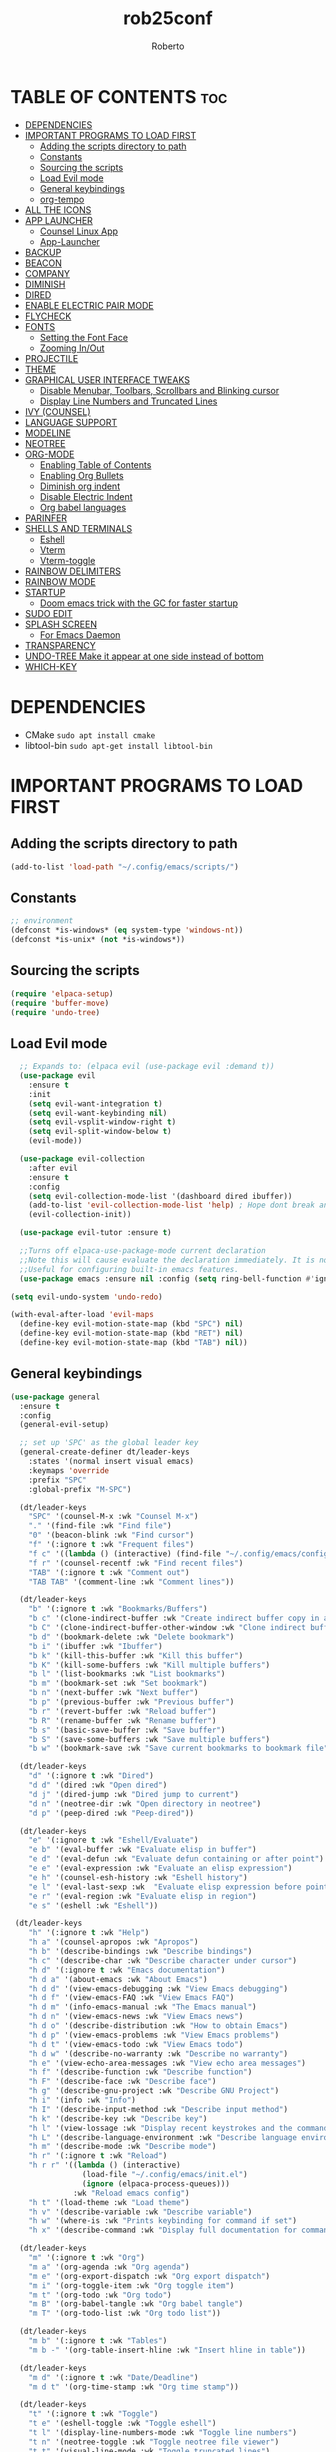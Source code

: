 #+TITLE: rob25conf#+AUTHOR: Roberto#+DESCRIPTION: A primer for a personal Emacs config.#+STARTUP: showeverything#+OPTIONS: toc:2* TABLE OF CONTENTS :toc:- [[#dependencies][DEPENDENCIES]]- [[#important-programs-to-load-first][IMPORTANT PROGRAMS TO LOAD FIRST]]  - [[#adding-the-scripts-directory-to-path][Adding the scripts directory to path]]  - [[#constants][Constants]]  - [[#sourcing-the-scripts][Sourcing the scripts]]  - [[#load-evil-mode][Load Evil mode]]  - [[#general-keybindings][General keybindings]]  - [[#org-tempo][org-tempo]]- [[#all-the-icons][ALL THE ICONS]]- [[#app-launcher][APP LAUNCHER]]  - [[#counsel-linux-app][Counsel Linux App]]  - [[#app-launcher-1][App-Launcher]]- [[#backup][BACKUP]]- [[#beacon][BEACON]]- [[#company][COMPANY]]- [[#diminish][DIMINISH]]- [[#dired][DIRED]]- [[#enable-electric-pair-mode][ENABLE ELECTRIC PAIR MODE]]- [[#flycheck][FLYCHECK]]- [[#fonts][FONTS]]  - [[#setting-the-font-face][Setting the Font Face]]  - [[#zooming-inout][Zooming In/Out]]- [[#projectile][PROJECTILE]]- [[#theme][THEME]]- [[#graphical-user-interface-tweaks][GRAPHICAL USER INTERFACE TWEAKS]]  - [[#disable-menubar-toolbars-scrollbars-and-blinking-cursor][Disable Menubar, Toolbars, Scrollbars and Blinking cursor]]  - [[#display-line-numbers-and-truncated-lines][Display Line Numbers and Truncated Lines]]- [[#ivy-counsel][IVY (COUNSEL)]]- [[#language-support][LANGUAGE SUPPORT]]- [[#modeline][MODELINE]]- [[#neotree][NEOTREE]]- [[#org-mode][ORG-MODE]]  - [[#enabling-table-of-contents][Enabling Table of Contents]]  - [[#enabling-org-bullets][Enabling Org Bullets]]  - [[#diminish-org-indent][Diminish org indent]]  - [[#disable-electric-indent][Disable Electric Indent]]  - [[#org-babel-languages][Org babel languages]]- [[#parinfer][PARINFER]]- [[#shells-and-terminals][SHELLS AND TERMINALS]]  - [[#eshell][Eshell]]  - [[#vterm][Vterm]]  - [[#vterm-toggle][Vterm-toggle]]- [[#rainbow-delimiters][RAINBOW DELIMITERS]]- [[#rainbow-mode][RAINBOW MODE]]- [[#startup][STARTUP]]  - [[#doom-emacs-trick-with-the-gc-for-faster-startup][Doom emacs trick with the GC for faster startup]]- [[#sudo-edit][SUDO EDIT]]- [[#splash-screen][SPLASH SCREEN]]  - [[#for-emacs-daemon][For Emacs Daemon]]- [[#transparency][TRANSPARENCY]]- [[#undo-tree-make-it-appear-at-one-side-instead-of-bottom][UNDO-TREE Make it appear at one side instead of bottom]]- [[#which-key][WHICH-KEY]]* DEPENDENCIES  - CMake =sudo apt install cmake=- libtool-bin =sudo apt-get install libtool-bin=* IMPORTANT PROGRAMS TO LOAD FIRST** Adding the scripts directory to path#+begin_src emacs-lisp(add-to-list 'load-path "~/.config/emacs/scripts/")#+end_src** Constants#+begin_src emacs-lisp;; environment(defconst *is-windows* (eq system-type 'windows-nt))(defconst *is-unix* (not *is-windows*))#+end_src** Sourcing the scripts#+begin_src emacs-lisp(require 'elpaca-setup)(require 'buffer-move)(require 'undo-tree)#+end_src  ** Load Evil mode#+begin_src emacs-lisp  ;; Expands to: (elpaca evil (use-package evil :demand t))  (use-package evil    :ensure t    :init    (setq evil-want-integration t)    (setq evil-want-keybinding nil)    (setq evil-vsplit-window-right t)    (setq evil-split-window-below t)    (evil-mode))  (use-package evil-collection    :after evil    :ensure t    :config    (setq evil-collection-mode-list '(dashboard dired ibuffer))    (add-to-list 'evil-collection-mode-list 'help) ; Hope dont break anything    (evil-collection-init))  (use-package evil-tutor :ensure t)  ;;Turns off elpaca-use-package-mode current declaration  ;;Note this will cause evaluate the declaration immediately. It is not deferred.  ;;Useful for configuring built-in emacs features.  (use-package emacs :ensure nil :config (setq ring-bell-function #'ignore))  (setq evil-undo-system 'undo-redo)   (with-eval-after-load 'evil-maps  (define-key evil-motion-state-map (kbd "SPC") nil)  (define-key evil-motion-state-map (kbd "RET") nil)  (define-key evil-motion-state-map (kbd "TAB") nil))#+end_src** General keybindings#+begin_src emacs-lisp(use-package general  :ensure t  :config  (general-evil-setup)  ;; set up 'SPC' as the global leader key  (general-create-definer dt/leader-keys    :states '(normal insert visual emacs)    :keymaps 'override    :prefix "SPC"    :global-prefix "M-SPC")  (dt/leader-keys    "SPC" '(counsel-M-x :wk "Counsel M-x")    "." '(find-file :wk "Find file")    "0" '(beacon-blink :wk "Find cursor")    "f" '(:ignore t :wk "Frequent files")    "f c" '((lambda () (interactive) (find-file "~/.config/emacs/config.org")) :wk "Edit emacs config")    "f r" '(counsel-recentf :wk "Find recent files")    "TAB" '(:ignore t :wk "Comment out")    "TAB TAB" '(comment-line :wk "Comment lines"))    (dt/leader-keys    "b" '(:ignore t :wk "Bookmarks/Buffers")    "b c" '(clone-indirect-buffer :wk "Create indirect buffer copy in a split")    "b C" '(clone-indirect-buffer-other-window :wk "Clone indirect buffer in new window")    "b d" '(bookmark-delete :wk "Delete bookmark")    "b i" '(ibuffer :wk "Ibuffer")    "b k" '(kill-this-buffer :wk "Kill this buffer")    "b K" '(kill-some-buffers :wk "Kill multiple buffers")    "b l" '(list-bookmarks :wk "List bookmarks")    "b m" '(bookmark-set :wk "Set bookmark")    "b n" '(next-buffer :wk "Next buffer")    "b p" '(previous-buffer :wk "Previous buffer")    "b r" '(revert-buffer :wk "Reload buffer")    "b R" '(rename-buffer :wk "Rename buffer")    "b s" '(basic-save-buffer :wk "Save buffer")    "b S" '(save-some-buffers :wk "Save multiple buffers")    "b w" '(bookmark-save :wk "Save current bookmarks to bookmark file"))  (dt/leader-keys    "d" '(:ignore t :wk "Dired")    "d d" '(dired :wk "Open dired")    "d j" '(dired-jump :wk "Dired jump to current")    "d n" '(neotree-dir :wk "Open directory in neotree")    "d p" '(peep-dired :wk "Peep-dired"))  (dt/leader-keys    "e" '(:ignore t :wk "Eshell/Evaluate")    "e b" '(eval-buffer :wk "Evaluate elisp in buffer")    "e d" '(eval-defun :wk "Evaluate defun containing or after point")    "e e" '(eval-expression :wk "Evaluate an elisp expression")    "e h" '(counsel-esh-history :wk "Eshell history")    "e l" '(eval-last-sexp :wk  "Evaluate elisp expression before point")    "e r" '(eval-region :wk "Evaluate elisp in region")    "e s" '(eshell :wk "Eshell"))   (dt/leader-keys    "h" '(:ignore t :wk "Help")    "h a" '(counsel-apropos :wk "Apropos")    "h b" '(describe-bindings :wk "Describe bindings")    "h c" '(describe-char :wk "Describe character under cursor")    "h d" '(:ignore t :wk "Emacs documentation")    "h d a" '(about-emacs :wk "About Emacs")    "h d d" '(view-emacs-debugging :wk "View Emacs debugging")    "h d f" '(view-emacs-FAQ :wk "View Emacs FAQ")    "h d m" '(info-emacs-manual :wk "The Emacs manual")    "h d n" '(view-emacs-news :wk "View Emacs news")    "h d o" '(describe-distribution :wk "How to obtain Emacs")    "h d p" '(view-emacs-problems :wk "View Emacs problems")    "h d t" '(view-emacs-todo :wk "View Emacs todo")    "h d w" '(describe-no-warranty :wk "Describe no warranty")    "h e" '(view-echo-area-messages :wk "View echo area messages")    "h f" '(describe-function :wk "Describe function")    "h F" '(describe-face :wk "Describe face")    "h g" '(describe-gnu-project :wk "Describe GNU Project")    "h i" '(info :wk "Info")    "h I" '(describe-input-method :wk "Describe input method")    "h k" '(describe-key :wk "Describe key")    "h l" '(view-lossage :wk "Display recent keystrokes and the commands run")    "h L" '(describe-language-environment :wk "Describe language environment")    "h m" '(describe-mode :wk "Describe mode")    "h r" '(:ignore t :wk "Reload")    "h r r" '((lambda () (interactive)                (load-file "~/.config/emacs/init.el")                (ignore (elpaca-process-queues)))              :wk "Reload emacs config")    "h t" '(load-theme :wk "Load theme")    "h v" '(describe-variable :wk "Describe variable")    "h w" '(where-is :wk "Prints keybinding for command if set")    "h x" '(describe-command :wk "Display full documentation for command"))  (dt/leader-keys    "m" '(:ignore t :wk "Org")    "m a" '(org-agenda :wk "Org agenda")    "m e" '(org-export-dispatch :wk "Org export dispatch")    "m i" '(org-toggle-item :wk "Org toggle item")    "m t" '(org-todo :wk "Org todo")    "m B" '(org-babel-tangle :wk "Org babel tangle")    "m T" '(org-todo-list :wk "Org todo list"))  (dt/leader-keys    "m b" '(:ignore t :wk "Tables")    "m b -" '(org-table-insert-hline :wk "Insert hline in table"))  (dt/leader-keys    "m d" '(:ignore t :wk "Date/Deadline")    "m d t" '(org-time-stamp :wk "Org time stamp"))  (dt/leader-keys    "t" '(:ignore t :wk "Toggle")    "t e" '(eshell-toggle :wk "Toggle eshell")    "t l" '(display-line-numbers-mode :wk "Toggle line numbers")    "t n" '(neotree-toggle :wk "Toggle neotree file viewer")    "t t" '(visual-line-mode :wk "Toggle truncated lines")    "t u" '(undo-tree-visualize :wk "Toggle undo tree")    "t v" '(vterm-toggle :wk "Toggle vterm"))  (dt/leader-keys    "w" '(:ignore t :wk "Windows")    "w c" '(evil-window-delete :wk "Delete window")    "w n" '(evil-window-new :wk "New window")    "w s" '(evil-window-split :wk "Horizontal split window")    "w v" '(evil-window-vsplit :wk "Vertical split window")    ;; Window motion    "w h" '(evil-window-left :wk "Window left")    "w l" '(evil-window-right :wk "Window right")    "w j" '(evil-window-down :wk "Window down")    "w k" '(evil-window-up :wk "Window up")    "w w" '(evil-window-next :wk "Next window")    "w W" '(evil-window-prev :wk "Previous window")    ;; Reorder windows    "w H" '(buf-move-left :wk "Move buffer left")    "w J" '(buf-move-down :wk "Move buffer down")    "w K" '(buf-move-up :wk "Move buffer up")    "w L" '(buf-move-right :wk "Move buffer right"))  )#+end_src** org-tempo#+begin_src emacs-lisp  (require 'org-tempo)  (add-to-list 'org-structure-template-alist               '("m"."src emacs-lisp"))  (add-to-list 'org-structure-template-alist               '("hb" . "src racket :lang htdp/bsl"))#+end_src* ALL THE ICONSThis is an icon set that can be used with dashboard, dired, ibuffer and other Emacs programs.#+begin_src emacs-lisp  (use-package all-the-icons    :ensure t    :if (display-graphic-p))  (use-package all-the-icons-dired    :ensure t    :hook (dired-mode . (lambda () (all-the-icons-dired-mode t))))#+end_src* APP LAUNCHER** Counsel Linux AppSince we have counsel installed, we can use counsel-linux-app to launch our Linux apps. It list the apps by their executable command, so it’s kind of tricky to use.You should bind this to a keybinding:=emacsclient -cF "((visibility . nil))" -e "(emacs-counsel-launcher)"=#+begin_src emacs-lisp  (defun emacs-counsel-launcher ()    "Create and select a frame called emacs-counsel-launcher which consist only of a minibuffer and has specific dimensions. Runs counsel-linux-app on that frame, which is an emacs command that prompts you to select an app and open it in a dmenu like behaviour. Delete the frame after that command has exited"    (interactive)    (with-selected-frame      (make-frame '((name . "emacs-run-launcher")                    (minibuffer . only)                     (fullscreen . 0) ; no fullscreen                    (undecorated . t) ; remove title bar                    (internal-border-width . 10)                    (width . 80)                    (height . 11)))      (unwind-protect        (counsel-linux-app)        (delete-frame))))#+end_src** App-LauncherThe =app-launcher= is a better run launcher since it reads the desktop applications on your system and you can search them by their names as defined in their desktop file.  This means that sometimes you have to search for a generic term rather than the actual binary command of the program.#+begin_src emacs-lisp(use-package app-launcher  :ensure '(app-launcher :host github :repo "SebastienWae/app-launcher")) ;; create a global keyboard shortcut with the following code ;; emacsclient -cF "((visibility . nil))" -e "(emacs-run-launcher)"(defun emacs-run-launcher ()  "Create and select a frame called emacs-run-launcher which consists only of a minibuffer and has specific dimensions. Runs app-launcher-run-app on that frame, which is an emacs command that prompts you to select an app and open it in a dmenu like behaviour. Delete the frame after that command has exited"  (interactive)  (with-selected-frame     (make-frame '((name . "emacs-run-launcher")                  (minibuffer . only)                  (fullscreen . 0) ; no fullscreen                  (undecorated . t) ; remove title bar                  ;;(auto-raise . t) ; focus on this frame                  ;;(tool-bar-lines . 0)                  ;;(menu-bar-lines . 0)                  (internal-border-width . 10)                  (width . 80)                  (height . 11)))                  (unwind-protect                    (app-launcher-run-app)                    (delete-frame))))#+end_src* BACKUP#+begin_src emacs-lisp(setq backup-directory-alist '((".*" . "~/.local/share/Trash/files")))#+end_src* BEACONI often lose track of my cursor...#+begin_src emacs-lisp(use-package beacon  :ensure t  :diminish beacon-mode  :init  (beacon-mode 1))#+end_src* COMPANY=company= is a completion framework for Emacs. The name stands for "Complete Anything". Completion will start automatically after you type a few letters. Use M-p and M-n to select, <return> to complete or <TAB> to complete the common part.#+begin_src emacs-lisp(use-package company  :ensure t  :defer 2  :diminish  :custom  (company-begin-commands '(self-insert-command))  (company-idle-delay .1)  (company-minimum-prefix-length 2)  (company-show-numbers t)  (company-tooltip-align-annotations 't)  (global-company-mode t))(use-package company-box  :ensure t  :after company  :diminish  :hook (company-mode . company-box-mode))#+end_src* DIMINISHThis package implements hiding or abbreviation of the modeline displays (lighters) of minor-modes.  With this package installed, you can add ‘:diminish’ to any use-package block to hide that particular mode in the modeline.#+begin_src emacs-lisp(use-package diminish :ensure t)#+end_src* DIRED#+begin_src emacs-lisp(use-package dired-open  :ensure t  :config   (setq dired-open-extensions '(("gif" . "sxiv")				("jpg" . "sxiv")				("png" . "sxiv")				("mkv" . "mpv")				("mp4" . "mpv"))))(use-package peep-dired  :after dired  :ensure t  :hook (evil-normalize-keymaps . peep-dired-hook)  :config  (evil-define-key 'normal dired-mode-map (kbd "h") 'dired-up-directory)  (evil-define-key 'normal dired-mode-map (kbd "l") 'dired-open-file) ; use dired-find-file instead if not using dired-open package  (evil-define-key 'normal peep-dired-mode-map (kbd "j") 'peep-dired-next-file)  (evil-define-key 'normal peep-dired-mode-map (kbd "k") 'peep-dired-prev-file)) #+end_src* ENABLE ELECTRIC PAIR MODE#+begin_src emacs-lisp(add-hook 'emacs-lisp-mode-hook          (lambda ()            (electric-pair-local-mode 1))) (add-hook 'racket-mode-hook	  (lambda ()	    (electric-pair-local-mode 1)))#+end_src* FLYCHECKInstall =luacheck= from your Linux distro’s repositories for flycheck to work correctly with lua files. Install =python-pylint= for flycheck to work with python files. For more information on language support for flycheck, https://www.flycheck.org/en/latest/languages.html.#+begin_src emacs-lisp(use-package flycheck  :ensure t  :defer t  :diminish  :init (global-flycheck-mode))#+end_src* FONTSDefining the various fonts that Emacs will use.** Setting the Font Face#+begin_src emacs-lisp(unless (display-graphic-p)  (set-face-attribute 'default nil                      :font "JetBrains Mono"                      :height 110                      :weight 'medium)  (set-face-attribute 'variable-pitch nil                      :font "Ubuntu"                      :height 120                      :weight 'medium)  (set-face-attribute 'fixed-pitch nil                      :font "JetBrains Mono"                      :height 110                      :weight 'medium));; Makes commented text and keywords italics.;; This is working in emacsclient but not emacs.;; Your font must have an italic face available(set-face-attribute 'font-lock-comment-face nil		    :slant 'italic);; (unless (display-graphic-p);;   (set-face-attribute 'font-lock-keyword-face nil;;                       :slant 'italic))(set-face-attribute 'default-frame-alist '(font . "JetBrains Mono-11"))(defun my-org-faces ()  (set-face-attribute 'org-todo nil :height 0.8)  (set-face-attribute 'org-level-1 nil :height 1.8)  (set-face-attribute 'org-level-2 nil :height 1.5))(add-hook 'org-mode-hook #'my-org-faces)(setq-default line-spacing 0.12)#+end_src** Zooming In/OutYou can use the bindings CTRL plus =/- for zooming in/out. You can also use the CTRL plus the mouse wheel for zooming in/out.#+begin_src emacs-lisp(global-set-key (kbd "C-=") 'text-scale-increase)(global-set-key (kbd "C--") 'text-scale-decrease)(global-set-key (kbd "<C-wheel-up>") 'text-scale-increase)(global-set-key (kbd "<C-wheel-down>") 'text-scale-decrease)#+end_src* PROJECTILEProjectile is a project interaction library for Emacs.  #+begin_src emacs-lisp(use-package projectile  :ensure t  :diminish  :config  (projectile-mode 1))#+end_src* THEME#+begin_src emacs-lisp(add-to-list 'custom-theme-load-path "~/.config/emacs/themes/")(use-package doom-themes  :ensure t  :config  (setq doom-themes-enable-bold t	doom-themes-enable-italic t)  ;; (doom-themes-neotree-config)  )(load-theme 'silkworm t);; (load-theme 'doom-henna t)#+end_src* GRAPHICAL USER INTERFACE TWEAKSLet's make GNU Emacs look a little better.** Disable Menubar, Toolbars, Scrollbars and Blinking cursor#+begin_src emacs-lisp(menu-bar-mode -1)(tool-bar-mode -1)(scroll-bar-mode -1)(blink-cursor-mode 0)   #+end_src** Display Line Numbers and Truncated Lines#+begin_src emacs-lisp(global-display-line-numbers-mode 1)(global-visual-line-mode 1)#+end_src* IVY (COUNSEL)+ Ivy, a generic completion machanism for Emacs.+ Counsel, a collection of Ivy-enhanced vrsions of common Emacs commands.+ Ivy-rich allows us to add descriptions alongside the commands in M-x.#+begin_src emacs-lisp(use-package counsel  :after ivy  :ensure t  :diminish  :config (counsel-mode))  (use-package ivy  :ensure t  :bind  ;; ivy-resume resumes the last Ivy-based completion.  (("C-c C-r" . ivy-resume)   ("C-x B" . ivy-switch-buffer-other-window))  :diminish  :custom  (setq ivy-use-virtual-buffers t)  (setq ivy-count-format "(%d/%d) ")  (setq enable-recursive-minibuffers t)  :config  (ivy-mode))(use-package all-the-icons-ivy-rich  :ensure t  :init (all-the-icons-ivy-rich-mode 1))(use-package ivy-rich  :after ivy  :ensure t  :init (ivy-rich-mode 1) ;; This gets us deescriptions in M-x.  :custom  (ivy-virtual-abbreviate 'full   ivy-rich-switch-buffer-align-virtual-buffer t   ivy-rich-path-style 'abbrev)  :config  (ivy-set-display-transformer 'ivy-switch-buffer			       'ivy-rich-switch-buffer-transformer))#+end_src* LANGUAGE SUPPORTEmacs has built-in programming language modes for Lisp, Scheme, DSSSL, Ada, ASM, AWK, C, C++, Fortran, Icon, IDL (CORBA), IDLWAVE, Java, Javascript, M4, Makefiles, Metafont, Modula2, Object Pascal, Objective-C, Octave, Pascal, Perl, Pike, PostScript, Prolog, Python, Ruby, Simula, SQL, Tcl, Verilog, and VHDL.  Other languages will require you to install additional modes.#+begin_src emacs-lisp(use-package racket-mode :ensure t)(use-package lua-mode :ensure t)#+end_src* MODELINE#+begin_src emacs-lisp(set-face-attribute 'mode-line nil :box nil)(set-face-attribute 'mode-line-inactive nil :box nil)   ;; (use-package doom-modeline;;   :ensure t;;   :init (doom-modeline-mode 1);;   :config;;   (setq doom-modeline-height 30;; 	doom-modeline-bar-width 5;; 	doom-modeline-persp-name t;; 	doom-modeline-persp-icon t));; (use-package anzu;;   :defer 1;;   :after isearch;;   :ensure t;;   :config;;   (global-anzu-mode 1));; (use-package minions;;   :defer 1;;   :ensure t;;   :config;;   (minions-mode 1));; (use-package doom-modeline;;   :demand t;;   :ensure t;;   :custom;;   (inhibit-compacting-font-caches t);;   (doom-modeline-height 28);;   ;; 1 minor mode will be shown thanks to minions;;   (doom-modeline-minor-modes t);;   (doom-modeline-hud t);;   :config;;   (doom-modeline-mode 1))#+end_src#+RESULTS:: [nil 26846 60959 34353 nil elpaca-process-queues nil nil 49000 nil]* NEOTREENeotree is a file tree viewer.  When you open neotree, it jumps to the current file thanks to neo-smart-open.  The neo-window-fixed-size setting makes the neotree width be adjustable.  NeoTree provides following themes: classic, ascii, arrow, icons, and nerd.  Theme can be configed by setting “two” themes for neo-theme: one for the GUI and one for the terminal.  I like to use ‘SPC t’ for ‘toggle’ keybindings, so I have used ‘SPC t n’ for toggle-neotree.| COMMAND        | DESCRIPTION                 | KEYBINDING ||----------------+-----------------------------+------------|| neotree-toggle | /Toggle neotree/            | SPC t n    || neotree-dir    | /Open directory in neotree/ | SPC d n    |#+begin_src emacs-lisp(use-package neotree  :ensure t  :config  (setq neo-smart-open t	neo-show-hidden-files t	neo-window-width 55	neo-window-fixed-size nil	inhibit-compacting-font-caches t	projectile-switch-project-action 'neotree-projectile-action)  ;; Truncate long filenames in neotree  (add-hook 'neo-after-create-hook	    #'(lambda (_)		(with-current-buffer (get-buffer neo-buffer-name)		  (setq truncate-lines t)		  (setq word-wrap nil)		  (make-local-variable 'auto-hscroll-mode)		  (setq auto-hscroll-mode nil)))))#+end_src* ORG-MODE** Enabling Table of Contents#+begin_src emacs-lisp(use-package toc-org  :ensure t  :commands toc-org-enable  :init (add-hook 'org-mode-hook 'toc-org-enable))#+end_src** Enabling Org Bullets#+begin_src emacs-lisp(add-hook 'org-mode-hook 'org-indent-mode)(use-package org-bullets :ensure t)(add-hook  'org-mode-hook (lambda () (org-bullets-mode 1)))#+end_src** Diminish org indent#+begin_src emacs-lisp(use-package org-indent  :diminish org-indent-mode)#+end_src** Disable Electric Indent#+begin_src emacs-lisp(electric-indent-mode -1)(setq org-edit-src-content-indentation 0)#+end_src** Org babel languages*** For RacketFrom the amazing work of DEADB17: https://github.com/DEADB17/ob-racket#+begin_src emacs-lisp(add-to-list 'load-path "~/.config/emacs/langs/ob-racket")(require 'ob-racket)(use-package ob-racket  :after org  ;; :ensure t  :pin manual  :config  (append '((racket . t) (scribble . t)) org-babel-load-languages))#+end_src* PARINFER#+begin_src emacs-lisp(use-package parinfer-rust-mode  :ensure t  ;; :defer 1  :hook  emacs-lisp-mode  racket-mode  lisp-mode  clojure-mode  :custom  (parinfer-rust-auto-download t))#+end_src* SHELLS AND TERMINALS** EshellEshell is an Emacs /shell/ that is written in elisp#+begin_src emacs-lisp  (use-package eshell-syntax-highlighting    :after esh-mode    :ensure t    :config     (eshell-syntax-highlighting-global-mode +1))  ;; eshell-syntax-highlighting -- adds fish/zsh-like syntax highlighting.;; eshell-rc-script -- your profile for eshell; like a bashrc for eshell.;; eshell-aliases-file -- sets an aliases file for the eshell.  (setq eshell-rc-script (concat user-emacs-directory "eshell/profile")      eshell-aliases-file (concat user-emacs-directory "eshell/aliases")      eshell-history-size 5000      eshell-buffer-maximum-lines 5000      eshell-hist-ignoredups t      eshell-scroll-to-bottom-on-input t      eshell-destroy-buffer-when-process-dies t      eshell-visual-commands'("bash" "fish" "htop" "ssh" "top" "zsh"))#+end_src** Vterm#+begin_src emacs-lisp(use-package vterm  :ensure t  :config  (setq shell-file-name "/bin/bash"        vterm-max-scrollback 5000))#+end_src** Vterm-toggle#+begin_src emacs-lisp(use-package vterm-toggle  :after vterm  :ensure t  :config  (setq vterm-toggle-fullscreen-p nil)  (setq vterm-toggle-scope 'project)  (add-to-list 'display-buffer-alist               '((lambda (buffer-or-name _)                   (let ((buffer (get-buffer buffer-or-name)))                     (with-current-buffer buffer                       (or (equal major-mode 'vterm-mode)                           (string-prefix-p vterm-buffer-name (buffer-name buffer))))))                 (display-buffer-reuse-window display-buffer-at-bottom)                 ;;(display-buffer-reuse-window display-buffer-in-direction)                 ;;display-buffer-in-direction/direction/dedicated is added in emacs27                 ;;(direction . bottom)                 ;;(dedicated . t) ;dedicated is supported in emacs27                 (reusable-frames . visible)                 (window-height . 0.3))))#+end_src* RAINBOW DELIMITERS#+begin_src emacs-lisp(use-package rainbow-delimiters  :defer 1  :ensure t  :hook (prog-mode . rainbow-delimiters-mode)  :config  (set-face-attribute 'rainbow-delimiters-unmatched-face nil                      :foreground "red"                      :inherit 'error                      :box t))#+end_src* RAINBOW MODE#+begin_src emacs-lisp(use-package rainbow-mode  :ensure t  :diminish  :hook org-mode prog-mode)#+end_src* STARTUP** Doom emacs trick with the GC for faster startupFrom the Github of Meatcar#+begin_src emacs-lisp;; max memory available for gc on startup(defvar me/gc-cons-threshold 16777216)(setq gc-cons-threshold most-positive-fixnum      gc-cons-percentage 0.6)(add-hook 'emacs-startup-hook          (lambda ()            (setq gc-cons-threshold me/gc-cons-threshold                  gc-cons-percentage 0.1)));; max memory available for gc when opening minibuffer(defun me/defer-garbage-collection-h ()  (setq gc-cons-threshold most-positive-fixnum))(defun me/restore-garbage-collection-h ()  ;; Defer it so that commands launched immediately after will enjoy the  ;; benefits.  (run-at-time   1 nil (lambda () (setq gc-cons-threshold me/gc-cons-threshold))))(add-hook 'minibuffer-setup-hook #'me/defer-garbage-collection-h)(add-hook 'minibuffer-exit-hook #'me/restore-garbage-collection-h)(setq garbage-collection-messages t)#+end_src* SUDO EDIT=sudo-edit= gives us the ability to open files with sudo privileges or switch over to editing with sudo privileges if we initially opened the file without such privileges.#+begin_src emacs-lisp  (use-package sudo-edit    :ensure t    :config    (dt/leader-keys      "f u" '(sudo-edit-find-file :wk "Sudo find file")      "f U" '(sudo-edit :wk "Sudo edit file")))#+end_src* SPLASH SCREENDirectly from: https://github.com/emacs-dashboard/emacs-dashboard?tab=readme-ov-file#+begin_src emacs-lisp  (use-package dashboard      :ensure t      :diminish dashboard-mode      :config      ;; (setq dashboard-banner-logo-title "Welcome to Emacs!")      ;options: 'logo 'official "*.png" "*.txt" (cons "op1" "op2")      (setq dashboard-startup-banner (cons "~/.config/emacs/banners/mini-marivector.png"                                           "~/.config/emacs/banners/ascii.txt"))             (add-hook 'elpaca-after-init-hook #'dashboard-insert-startupify-lists)      (add-hook 'elpaca-after-init-hook #'dashboard-initialize)      ;; (setq dashboard-items '((recents  . 5)                              ;; (bookmarks . 5)))      (setq dashboard-items '((recents  . 5)))      (setq dashboard-center-content t)      (dashboard-setup-startup-hook))#+end_src** For Emacs Daemon#+begin_src emacs-lisp  (setq initial-buffer-choice         (lambda () (get-buffer-create dashboard-buffer-name)))#+end_src* TRANSPARENCYWith Emacs version 29, true transparency has been added.#+begin_src emacs-lisp(unless (display-graphic-p)    (add-to-list 'default-frame-alist '(alpha-background . 90))) ; For all new frames henceforth#+end_src * UNDO-TREE Make it appear at one side instead of bottom#+begin_src emacs-lisp(defun undo-tree-split-side-by-side (original-function &rest args)  "Split undo-tree side-by-side"  (let ((split-height-threshold nil)        (split-width-threshold 0))    (apply original-function args)))(advice-add 'undo-tree-visualize :around #'undo-tree-split-side-by-side);; (defun undo-tree-hook ();;   "Hook to resize the undo-tree-visualizer window to a narrow width on the left.";;   (interactive);;   (unless (not (get-buffer-window " *undo-tree*"));;     (save-excursion;;       (select-window (get-buffer-window " *undo-tree*"));;       (evil-window-set-width 45);;       (evil-window-left 1))));; (add-hook 'undo-tree-visualizer-mode-hook 'undo-tree-hook)#+end_src* WHICH-KEY#+begin_src emacs-lisp(use-package which-key  :ensure t  :init    (which-key-mode 1)  :diminish  :config  (setq which-key-side-window-location 'bottom	which-key-sort-order #'which-key-key-order-alpha	which-key-sort-uppercase-first nil	which-key-add-column-padding 1	which-key-max-display-columns nil	which-key-min-display-lines 6	which-key-side-window-slot -10	which-key-side-window-max-height 0.25	which-key-idle-delay 0.8	which-key-max-description-length 25	which-key-allow-imprecise-window-fit nil	which-key-separator " → "))#+end_src